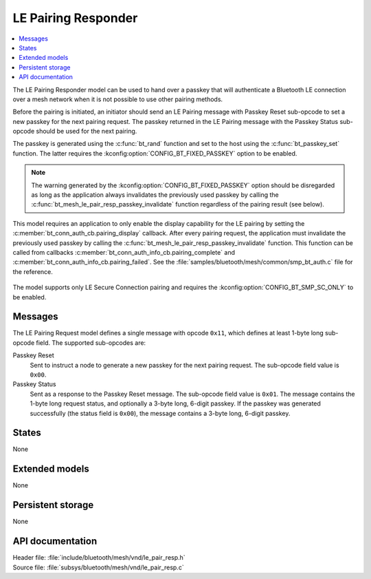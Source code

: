 .. _bt_mesh_le_pair_resp_readme:

LE Pairing Responder
####################

.. contents::
   :local:
   :depth: 2

The LE Pairing Responder model can be used to hand over a passkey that will authenticate a Bluetooth LE connection over a mesh network when it is not possible to use other pairing methods.

Before the pairing is initiated, an initiator should send an LE Pairing message with Passkey Reset sub-opcode to set a new passkey for the next pairing request.
The passkey returned in the LE Pairing message with the Passkey Status sub-opcode should be used for the next pairing.

The passkey is generated using the :c:func:`bt_rand` function and set to the host using the :c:func:`bt_passkey_set` function.
The latter requires the :kconfig:option:`CONFIG_BT_FIXED_PASSKEY` option to be enabled.

.. note::
   The warning generated by the :kconfig:option:`CONFIG_BT_FIXED_PASSKEY` option should be disregarded as long as the application always invalidates the previously used passkey by calling the :c:func:`bt_mesh_le_pair_resp_passkey_invalidate` function regardless of the pairing result (see below).

This model requires an application to only enable the display capability for the LE pairing by setting the :c:member:`bt_conn_auth_cb.pairing_display` callback.
After every pairing request, the application must invalidate the previously used passkey by calling the :c:func:`bt_mesh_le_pair_resp_passkey_invalidate` function.
This function can be called from callbacks :c:member:`bt_conn_auth_info_cb.pairing_complete` and :c:member:`bt_conn_auth_info_cb.pairing_failed`.
See the :file:`samples/bluetooth/mesh/common/smp_bt_auth.c` file for the reference.

.. figure:: images/bt_mesh_le_pair_resp.svg
   :alt: Diagram of interaction between an Initiator and the LE Pairing Responder model

The model supports only LE Secure Connection pairing and requires the :kconfig:option:`CONFIG_BT_SMP_SC_ONLY` to be enabled.

Messages
========

The LE Pairing Request model defines a single message with opcode ``0x11``, which defines at least 1-byte long sub-opcode field.
The supported sub-opcodes are:

Passkey Reset
   Sent to instruct a node to generate a new passkey for the next pairing request.
   The sub-opcode field value is ``0x00``.

Passkey Status
   Sent as a response to the Passkey Reset message.
   The sub-opcode field value is ``0x01``.
   The message contains the 1-byte long request status, and optionally a 3-byte long, 6-digit passkey.
   If the passkey was generated successfully (the status field is ``0x00``), the message contains a 3-byte long, 6-digit passkey.

States
======

None

Extended models
===============

None

Persistent storage
==================

None

API documentation
=================

| Header file: :file:`include/bluetooth/mesh/vnd/le_pair_resp.h`
| Source file: :file:`subsys/bluetooth/mesh/vnd/le_pair_resp.c`

.. doxygengroup:: bt_mesh_le_pair_resp
   :project: nrf
   :members:
